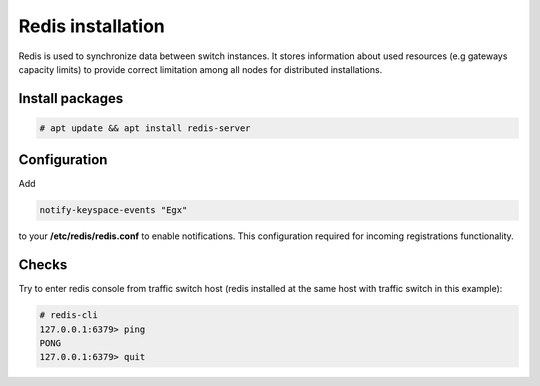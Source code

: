 .. :maxdepth: 2


==================
Redis installation
==================

Redis is used to synchronize data between switch instances. It stores information about used resources (e.g gateways capacity limits) to provide correct limitation among all nodes for distributed installations.

Install packages
================

.. code-block:: console

    # apt update && apt install redis-server
    
Configuration
=============

Add

.. code-block:: ini

    notify-keyspace-events "Egx"
    
to your **/etc/redis/redis.conf** to enable notifications. This configuration required for incoming registrations functionality.

Checks
======

Try to enter redis console from traffic switch host
(redis installed at the same host
with traffic switch in this example):

.. code-block:: console

    # redis-cli
    127.0.0.1:6379> ping
    PONG
    127.0.0.1:6379> quit
